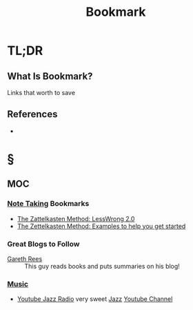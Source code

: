 #+TITLE: Bookmark
#+STARTUP: overview
#+ROAM_ALIAS: "Bookmark"
#+ROAM_TAGS: concept
#+CREATED: [2021-06-08 Sal]
#+LAST_MODIFIED: [2021-06-08 Sal 12:43]

* TL;DR
** What Is Bookmark?
Links that worth to save
# ** Why Is Bookmark Important?
# ** When To Use Bookmark?
# ** How To Use Bookmark?
# ** Examples of Bookmark
# ** Founder(s) of Bookmark
** References
+

* §
** MOC
*** [[file:20210603011833-person.org][Note Taking]] Bookmarks
- [[https://www.greaterwrong.com/posts/NfdHG6oHBJ8Qxc26s/the-zettelkasten-method-1][The Zattelkasten Method: LessWrong 2.0]]
- [[https://medium.com/@rebeccawilliams9941/the-zettelkasten-method-examples-to-help-you-get-started-8f8a44fa9ae6][The Zettelkasten Method: Examples to help you get started]]
*** Great Blogs to Follow
- [[https://www.garethrees.co.uk/][Gareth Rees]] :: This guy reads books and puts summaries on his blog!
*** [[file:Music.org][Music]]
:PROPERTIES:
:ID:       b5d20a8b-984b-42de-b167-755bd0dfd0cd
:END:
- [[https://www.youtube.com/watch?v=DSGyEsJ17cI][Youtube Jazz Radio]] very sweet [[file:20210611122420-jazz.org][Jazz]] [[file:20210601034150-concept.org][Youtube Channel]]
